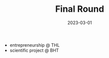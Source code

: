 #+TITLE: Final Round
#+DATE: 2023-03-01
#+DRAFT: false
#+TAGS[]: university


- entrepreneurship @ THL
- scientific project @ BHT

